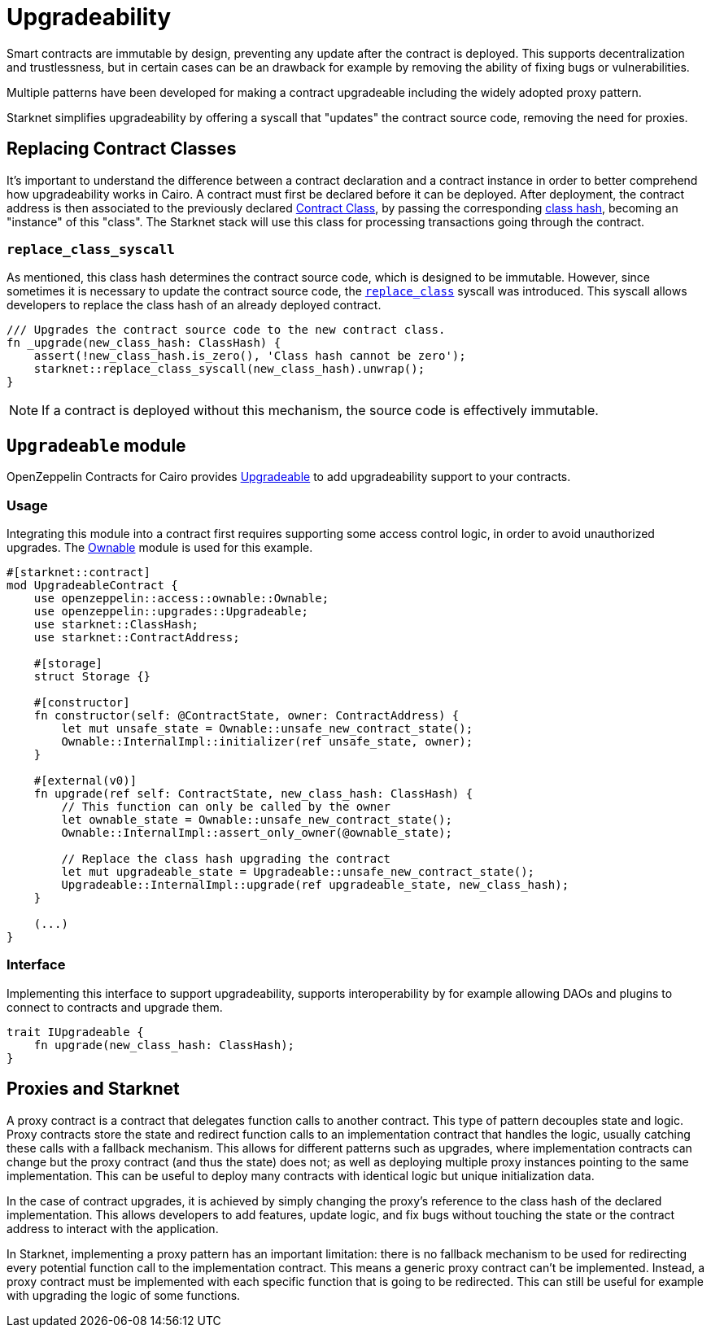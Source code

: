 :contract_class: https://docs.starknet.io/documentation/architecture_and_concepts/Smart_Contracts/contract-classes/[Contract Class]
:class_hash: https://docs.starknet.io/documentation/architecture_and_concepts/Smart_Contracts/class-hash/[class hash]
:replace_class_syscall: https://docs.starknet.io/documentation/architecture_and_concepts/Smart_Contracts/system-calls-cairo1/#replace_class[replace_class]
:upgradeable: https://github.com/OpenZeppelin/cairo-contracts/blob/cairo-2/src/upgrades/upgradeable.cairo[Upgradeable]
:ownable: xref:access.adoc#ownership_and_ownable[Ownable]

= Upgradeability

Smart contracts are immutable by design, preventing any update after the contract is deployed.
This supports decentralization and trustlessness, but in certain cases can be an drawback for example
by removing the ability of fixing bugs or vulnerabilities.

Multiple patterns have been developed for making a contract upgradeable including the widely adopted proxy pattern.

Starknet simplifies upgradeability by offering a syscall that "updates" the contract source code, removing the need for proxies.

== Replacing Contract Classes

It's important to understand the difference between a contract declaration and a contract instance in order to better comprehend how upgradeability works in Cairo.
A contract must first be declared before it can be deployed.
After deployment, the contract address is then associated to the previously
declared {contract_class}, by passing the corresponding {class_hash}, becoming an "instance" of this "class".
The Starknet stack will use this class for processing transactions going through the contract.

=== `replace_class_syscall`

As mentioned, this class hash determines the contract source code, which is designed to be immutable.
However, since sometimes it is necessary to update the contract source code, the `{replace_class_syscall}` syscall
was introduced. This syscall allows developers to replace the class hash of an already deployed contract.


[,javascript]
----
/// Upgrades the contract source code to the new contract class.
fn _upgrade(new_class_hash: ClassHash) {
    assert(!new_class_hash.is_zero(), 'Class hash cannot be zero');
    starknet::replace_class_syscall(new_class_hash).unwrap();
}
----

NOTE: If a contract is deployed without this mechanism, the source code is effectively immutable.

== `Upgradeable` module

OpenZeppelin Contracts for Cairo provides {upgradeable} to add upgradeability support to your contracts.

=== Usage

Integrating this module into a contract first requires supporting some access control logic, in order to
avoid unauthorized upgrades. The {ownable} module is used for this example.

[,javascript]
----
#[starknet::contract]
mod UpgradeableContract {
    use openzeppelin::access::ownable::Ownable;
    use openzeppelin::upgrades::Upgradeable;
    use starknet::ClassHash;
    use starknet::ContractAddress;

    #[storage]
    struct Storage {}

    #[constructor]
    fn constructor(self: @ContractState, owner: ContractAddress) {
        let mut unsafe_state = Ownable::unsafe_new_contract_state();
        Ownable::InternalImpl::initializer(ref unsafe_state, owner);
    }

    #[external(v0)]
    fn upgrade(ref self: ContractState, new_class_hash: ClassHash) {
        // This function can only be called by the owner
        let ownable_state = Ownable::unsafe_new_contract_state();
        Ownable::InternalImpl::assert_only_owner(@ownable_state);

        // Replace the class hash upgrading the contract
        let mut upgradeable_state = Upgradeable::unsafe_new_contract_state();
        Upgradeable::InternalImpl::upgrade(ref upgradeable_state, new_class_hash);
    }

    (...)
}
----

=== Interface

Implementing this interface to support upgradeability, supports interoperability by for example allowing DAOs
and plugins to connect to contracts and upgrade them.

[,javascript]
----
trait IUpgradeable {
    fn upgrade(new_class_hash: ClassHash);
}
----

== Proxies and Starknet

A proxy contract is a contract that delegates function calls to another contract.
This type of pattern decouples state and logic.
Proxy contracts store the state and redirect function calls to an implementation contract that handles the logic,
usually catching these calls with a fallback mechanism.
This allows for different patterns such as upgrades, where implementation contracts can change but the proxy contract (and thus the state) does not;
as well as deploying multiple proxy instances pointing to the same implementation.
This can be useful to deploy many contracts with identical logic but unique initialization data.

In the case of contract upgrades, it is achieved by simply changing the proxy's reference to the class hash of the declared implementation.
This allows developers to add features, update logic, and fix bugs without touching the state or the contract address to interact with the application.

In Starknet, implementing a proxy pattern has an important limitation: there is no fallback mechanism to be used
for redirecting every potential function call to the implementation contract. This means a generic proxy contract
can't be implemented. Instead, a proxy contract must be implemented with each specific function that is going to be redirected.
This can still be useful for example with upgrading the logic of some functions.
